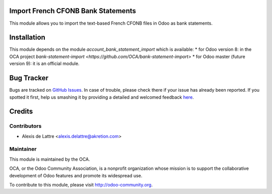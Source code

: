 Import French CFONB Bank Statements
===================================

This module allows you to import the text-based French
CFONB files in Odoo as bank statements.

Installation
============

This module depends on the module *account_bank_statement_import* which
is available:
* for Odoo version 8: in the OCA project `bank-statement-import <https://github.com/OCA/bank-statement-import>`
* for Odoo master (future version 9): it is an official module.


Bug Tracker
===========

Bugs are tracked on `GitHub Issues <https://github.com/OCA/l10n-france/issues>`_.
In case of trouble, please check there if your issue has already been reported.
If you spotted it first, help us smashing it by providing a detailed and welcomed feedback
`here <https://github.com/OCA/l10n-france/issues/new?body=module:%20account_bank_statement_import_fr_cfonb%0Aversion:%208.0%0A%0A**Steps%20to%20reproduce**%0A-%20...%0A%0A**Current%20behavior**%0A%0A**Expected%20behavior**>`_.


Credits
=======

Contributors
------------

* Alexis de Lattre <alexis.delattre@akretion.com>

Maintainer
----------

.. image:: http://odoo-community.org/logo.png
   :alt: Odoo Community Association
   :target: http://odoo-community.org

This module is maintained by the OCA.

OCA, or the Odoo Community Association, is a nonprofit organization whose mission is to support the collaborative development of Odoo features and promote its widespread use.

To contribute to this module, please visit http://odoo-community.org.


